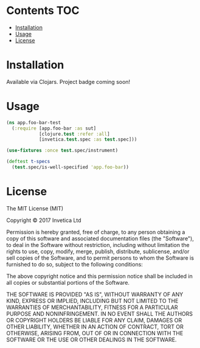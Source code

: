 * Contents                                                              :TOC:
 - [[#installation][Installation]]
 - [[#usage][Usage]]
 - [[#license][License]]

* Installation
Available via Clojars. Project badge coming soon!

* Usage
#+begin_src clojure
  (ns app.foo-bar-test
    (:require [app.foo-bar :as sut]
              [clojure.test :refer :all]
              [invetica.test.spec :as test.spec]))

  (use-fixtures :once test.spec/instrument)

  (deftest t-specs
    (test.spec/is-well-specified 'app.foo-bar))
#+end_src

* License
The MIT License (MIT)

Copyright © 2017 Invetica Ltd

Permission is hereby granted, free of charge, to any person obtaining a copy of
this software and associated documentation files (the "Software"), to deal in
the Software without restriction, including without limitation the rights to
use, copy, modify, merge, publish, distribute, sublicense, and/or sell copies of
the Software, and to permit persons to whom the Software is furnished to do so,
subject to the following conditions:

The above copyright notice and this permission notice shall be included in all
copies or substantial portions of the Software.

THE SOFTWARE IS PROVIDED "AS IS", WITHOUT WARRANTY OF ANY KIND, EXPRESS OR
IMPLIED, INCLUDING BUT NOT LIMITED TO THE WARRANTIES OF MERCHANTABILITY, FITNESS
FOR A PARTICULAR PURPOSE AND NONINFRINGEMENT. IN NO EVENT SHALL THE AUTHORS OR
COPYRIGHT HOLDERS BE LIABLE FOR ANY CLAIM, DAMAGES OR OTHER LIABILITY, WHETHER
IN AN ACTION OF CONTRACT, TORT OR OTHERWISE, ARISING FROM, OUT OF OR IN
CONNECTION WITH THE SOFTWARE OR THE USE OR OTHER DEALINGS IN THE SOFTWARE.
